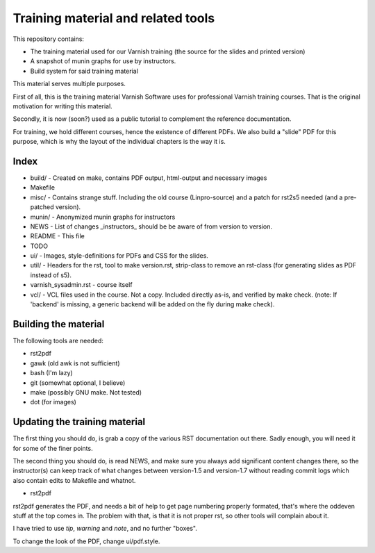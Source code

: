 Training material and related tools
===================================

This repository contains:

* The training material used for our Varnish training (the source for the
  slides and printed version)
* A snapshot of munin graphs for use by instructors.
* Build system for said training material

This material serves multiple purposes.

First of all, this is the training material Varnish Software uses for
professional Varnish training courses. That is the original motivation for
writing this material.

Secondly, it is now (soon?) used as a public tutorial to complement the
reference documentation.

For training, we hold different courses, hence the existence of different
PDFs. We also build a "slide" PDF for this purpose, which is why the layout
of the individual chapters is the way it is.

Index
-----

* build/ - Created on make, contains PDF output, html-output and necessary
  images
* Makefile
* misc/ - Contains strange stuff. Including the old course (Linpro-source)
  and a patch for rst2s5 needed (and a pre-patched version).
* munin/ - Anonymized munin graphs for instructors
* NEWS - List of changes _instructors_ should be be aware of from version
  to version.
* README - This file
* TODO
* ui/ - Images, style-definitions for PDFs and CSS for the slides.
* util/ - Headers for the rst, tool to make version.rst, strip-class to
  remove an rst-class (for generating slides as PDF instead of s5).
* varnish_sysadmin.rst - course itself
* vcl/ - VCL files used in the course. Not a copy. Included directly as-is,
  and verified by make check. (note: If 'backend' is missing, a generic
  backend will be added on the fly during make check).


Building the material
---------------------

The following tools are needed:

- rst2pdf
- gawk (old awk is not sufficient)
- bash (I'm lazy)
- git (somewhat optional, I believe)
- make (possibly GNU make. Not tested)
- dot (for images)

Updating the training material
------------------------------

The first thing you should do, is grab a copy of the various RST
documentation out there. Sadly enough, you will need it for some of the
finer points.

The second thing you should do, is read NEWS, and make sure you always
add significant content changes there, so the instructor(s) can keep track
of what changes between version-1.5 and version-1.7 without reading commit
logs which also contain edits to Makefile and whatnot.

- rst2pdf

rst2pdf generates the PDF, and needs a bit of help to get page numbering
properly formated, that's where the oddeven stuff at the top comes in.
The problem with that, is that it is not proper rst, so other tools will
complain about it.

I have tried to use `tip`, `warning` and `note`, and no further
"boxes".

To change the look of the PDF, change ui/pdf.style.
